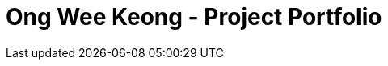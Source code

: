= Ong Wee Keong  - Project Portfolio
:site-section: ProjectPortfolio
:toc:
:toc-title:
:sectnums:
:imagesDir: images
:stylesDir: stylesheets
:xrefstyle: full
ifdef::env-github[]
:tip-caption: :bulb:
:note-caption: :information_source:
:warning-caption: :warning:
:experimental:
= PROJECT: Police Records System

== Introduction
The purpose of this portfolio is to document the specific contributions that I have made to this project. The project, with the end product being called “Police Records System” (PRS), was done over the course of one semester in National University of Singapore (NUS), under the module CS2113T, which aims to teach Software Engineering principles and Object-Oriented Programming. PRS was done by a team of 5 people including myself, and 4 other course mates. 


=== Overview of Project
PRS is a product that was morphed from the original Addressbook Level 3, published by a Github organization called Software Engineering Education (https://github.com/se-edu/addressbook-level3). PRS is an application that is designed to aid Police Officers in their patrolling duties to make screening subjects more efficient and well documented. 
It also serves as a system for communication between Police Officers (POs) on patrol and the Headquarters Personnel (HQP) in cases where additional manpower resources are required for backup.
PRS is currently a desktop application, designed specifically for users who are comfortable with using Command-Line Interface (CLI). 

=== Main Features Implemented
Over the course of the project, my team and I have implemented 5 major features:

. Password-Lock
. Text Prediction and Correction
. Screening History
. Notification Messages
. Editing and Deleting by NRIC of Subjects

== Summary of Contributions
The purpose of this section is to allow readers to get a clearer idea of how the work was divided among the team, and the specific contributions that I have made for the project. The major feature that I was working on in the project is explained below

=== Major Enhancement – Notification Messages System

* What it does: This feature allows you as a system user to send specific messages to other users, and read unread messages that other uses may have sent to you. To read unread messages that have been sent to you, type “showunread” in the CLI. Messages will appear with the most urgent message appearing at the top.

* Justification/Significance: This feature is highly significant in the product, as it is the pipeline that enables communication between different system users to happen. This is the feature that enables POs to request for backup when required, and for HQP to dispatch backup as required. 

* Highlights: This enhancement supports communication between users, which is something completely new in this system. This was previously not possible through the code base given to us in Addressbook Level 3. Thus, the implementation was highly challenging as rigorous thinking was required to come up with an appropriate system that allows various users to send and receive specifically from another user, as well as methods for storing the messages sent and received.  

=== Minor Enhancement – Allows users to mark messages as read

*	This enhancement allows users to respond to the messages that are sent to them and updating the read status of those messages once action has been taken, depending on the nature of the message sent to them.

=== Code Contributed:
*	Functional code: https://github.com/CS2113-AY1819S1-F10-3/main/blob/master/collated/functional/ongweekeong.md
*	Test code: https://github.com/CS2113-AY1819S1-F10-3/main/blob/master/collated/test/ongweekeong.md


== Contributions to the User Guide
The User Guide is written with the end-users as the main target audience. The sections which I contributed to the User Guide are as shown below:

=== 1. Introduction
The police database is for police officers (PO) and headquarter personnel(HQP). Both groups will have varying access and authorization levels to this database. POs would be able to read from the database after screening someone while on patrol and choose his course of action base on the status/threat level of subject. HQP would have the added functions of adding and removing people from the database. Refer to quick start to get started

=== 3.14. Check notifications: showunread
For HQPs: Check inbox to see a list of dispatch requests made by POs, and are sorted based on severity first, and then time stamp. For POs: Check inbox to see who is responding to request for backup/ambulance/fire truck or to see if have any dispatch orders
Format: 'showunread'
Examples (as a HQP):

*	'showunread'
*	Shows a list of dispatch requests (sorted by severity then timestamp) made by POs on the ground:
Examples (as a PO): * 'showunread' * Shows any dispatch messages by HQ or response for backup if any

=== 3.15. Read message : read
Updates the status of unread messages to read. Command to be used after showunread command
Format: 'read index'
Examples: * read 1



== Contributions to the Developer Guide
The Developer Guide is written for developers who wish to contribute to the project or adapt it for their own use, to get a better understanding of the software. The sections below are my contributions to the Developer Guide:

=== Introduction
The purpose of this Developer Guide is to provide useful information to software developers who desire to contribute to the project (e.g. optimizing of code, adding test cases, etc.), including an overview of the software architecture, design as well as current implementations and intended functionality of current features. The police database is for police officers(PO) and headquarters personnel(HQP). Both groups will have varying access and authorization levels to this database. POs would be able to read from the database after screening someone while on patrol and choose his course of action base on the status/threat level of subject. HQP would have the added functions of adding and removing people from the database. Refer to quick start to get started.

=== Setting up
To set up the project successfully on your computer, follow the steps below.

==== Prerequisites
In order to start the setup, you are required to install the following:

* JDK 9 or later
* IntelliJ IDE

==== Importing the project into IntelliJ

. Open IntelliJ (if you are not in the welcome screen, click `File` > `Close Project` to close the existing project dialog first)
. Set up the correct JDK version
.. Click `Configure` > `Project Defaults` > `Project Structure`
.. If JDK 9 is listed in the drop down, select it. If it is not, click `New...` and select the directory where you installed JDK 9
.. Click `OK`
. Click `Import Project`
. Locate the `build.gradle` file and select it. Click `OK`
. Click `Open as Project`
. Click `OK` to accept the default settings
. Run the `seedu.addressbook.Main` class (right-click the `Main` class and click `Run Main.main()`) and try executing a few commands
. Run all the tests (right-click the `test` folder, and click `Run 'All Tests'`) and ensure that they pass
. Open the `StorageFile` file and check for any code errors
.. Due to an ongoing https://youtrack.jetbrains.com/issue/IDEA-189060[issue] with some of the newer versions of IntelliJ, code errors may be detected even if the project can be built and run successfully
.. To resolve this, place your cursor over any of the code section highlighted in red. Press kbd:[ALT + ENTER], and select `Add '--add-modules=java.xml.bind' to module compiler options`

=== Design
The diagram below shows a high level architecture design of the current classes that are used in the project.

image::mainClassDiagram.png[]

=== Implementation
This section describes some of the more important details of certain features implemented.

==== 3a. "showunread" command

*Current Implementation*

Once system is unlocked, regardless of which user you are, you can use this command. This command lists the new/unread messages in your inbox based on the password you used to unlock the system.
When messages are sent, they are stored inside a text file called "inboxMessages/'userID'", where 'userID' refers to the ID of the intended recipient.
These text files store messages directed to each individual who can log in and access their personalised inbox.
It also implements the following operations:

. execute() - executes the "showunread" command itself and displays the result to the user.
. loadMessages() - Searches the text file storing messages for the specific police officer identified by the userID and loads it into a data structure, sorting the messages according to how urgent they should be attended to (sorted first by read status, followed by priority and then the time the message was written).
. Loaded messages are then concatenated in a single string as `fullPrintedMessage` and passed to the main window through CommandResult.

The following is an example usage scenario of the "showunread" command:

Step 1: The user input his password and unlocks the system.

Step 2: The user executes "showunread" command. The "showunread" command calls execute() which also calls getMessagesFor() method.

Step 3: The getMessagesFor() method searches message storage file for the messages directed to the respective user, if any, and they are stored into a data structure.

Step 4: The messages that are found and are stored in a TreeSet, split by its read status, message priority, timestamp, and the message itself for sorting purposes. execute() returns a CommandResult using the messages list as its argument.

Step 5: The CommandResult object displays to the user the number of unread messages he has, and the list of unread messages sorted according to their urgency.


Alternatives considered:

* Using a List instead of a TreeSet.
** Pros: Smaller space complexity.
** Cons: Less efficient code as 'sort' function must be called every time a new message is stored to maintain sorted order.
Eventually, we decided to use TreeSet in our implementation as we felt that the pros outweighed the cons. This becomes more obvious when the amount of data stored gets larger.

* Using a single text file for storing messages, storing the userID of the recipient in the text file.
** Pros: Fewer files to manage and filepaths to traverse.
** Cons: Less efficient as it means more memory is required for storage per message stored (additional information of recipient of message required to be stored in the data structure itself when loaded).
Eventually, we also used multiple message storage files, each dedicated to a specific user, as this allowed us to increase the time efficiency of the code as the getMessagesFor() method did not need to sort through the messages based on recipient anymore. This benefit becomes especially obvious as well when there is a large number of messages that has to be stored, directed towards multiple users.

==== 3b. "read" command

*Current Implementation*

Once the system is unlocked, you can access unread messages directed to you via the "showunread" command explained above.
Once action has been taken based on what the message sent to you is about, you can mark the message as read using the "read" command. Messages displayd in "showunread" command is first stored inside a static HashMap, with the key as the message index and the message itself as the value of the HashMap. When the user wishes to mark a message as read, he will type "read 'index'", and the respective message displayed at that specific index will be marked as read and updated in the message storage file of the user.
The "read" command can only be used after the "showunread" command has been used at least once successfully.

The following is an example usage scenario of the "read" command:

Step 1: User inputs his password and unlocks the system.

Step 2: User executes "showunread" command. If "showunread" command is successfully executed, a list of unread messages directed to the user will be displayed.

Step 3: Messages that are read from the user's inbox will also be recorded in a static HashMap called `recordNotifications`, with the message index used as the key.

Step 4: User executes "read 3" command. If 3 is a valid index (i.e. there were at least 3 unread messages that were displayed), the third message displayed will be marked as read.

Step 5: For the messages to be marked as read, the message itself is updated in the HashMap based on the index, and the message storage text file will be overwritten with the messages stored in the HashMap, effectively updating the read status of the message read.

Step 6: The CommandResult object displays to the user a message indicating that the updating of the read status was successful or not.